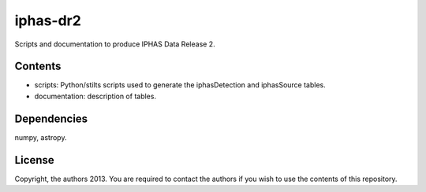 iphas-dr2
=========

Scripts and documentation to produce IPHAS Data Release 2.

Contents
--------
* scripts: Python/stilts scripts used to generate the iphasDetection and iphasSource tables.
* documentation: description of tables.

Dependencies
------------
numpy, astropy.

License
--------
Copyright, the authors 2013.
You are required to contact the authors if you wish to use the contents of this repository.
